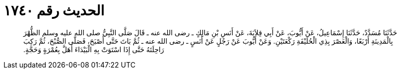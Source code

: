 
= الحديث رقم ١٧٤٠

[quote.hadith]
حَدَّثَنَا مُسَدَّدٌ، حَدَّثَنَا إِسْمَاعِيلُ، عَنْ أَيُّوبَ، عَنْ أَبِي قِلاَبَةَ، عَنْ أَنَسِ بْنِ مَالِكٍ ـ رضى الله عنه ـ قَالَ صَلَّى النَّبِيُّ صلى الله عليه وسلم الظُّهْرَ بِالْمَدِينَةِ أَرْبَعًا، وَالْعَصْرَ بِذِي الْحُلَيْفَةِ رَكْعَتَيْنِ‏.‏ وَعَنْ أَيُّوبَ عَنْ رَجُلٍ عَنْ أَنَسٍ ـ رضى الله عنه ـ ثُمَّ بَاتَ حَتَّى أَصْبَحَ، فَصَلَّى الصُّبْحَ، ثُمَّ رَكِبَ رَاحِلَتَهُ حَتَّى إِذَا اسْتَوَتْ بِهِ الْبَيْدَاءَ أَهَلَّ بِعُمْرَةٍ وَحَجَّةٍ‏.‏